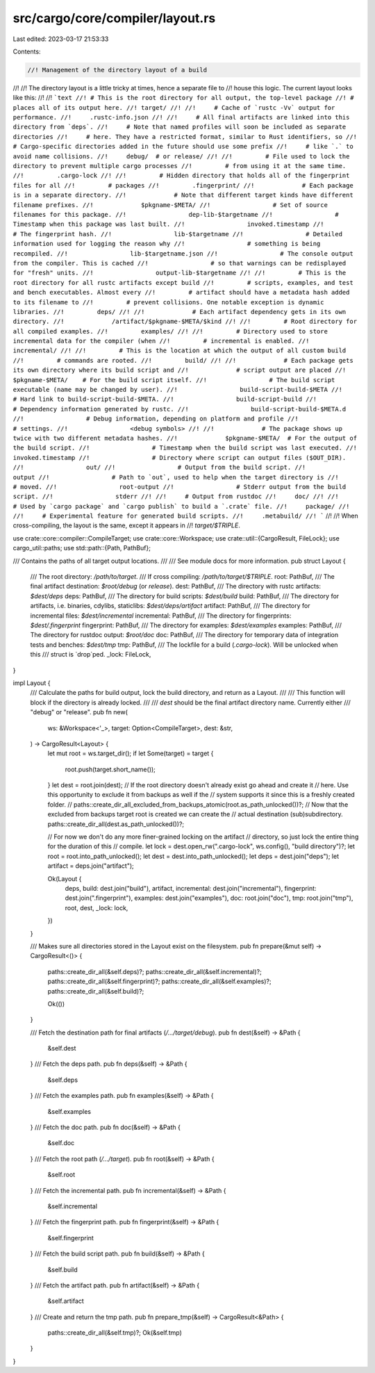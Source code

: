 src/cargo/core/compiler/layout.rs
=================================

Last edited: 2023-03-17 21:53:33

Contents:

.. code-block:: rs

    //! Management of the directory layout of a build
//!
//! The directory layout is a little tricky at times, hence a separate file to
//! house this logic. The current layout looks like this:
//!
//! ```text
//! # This is the root directory for all output, the top-level package
//! # places all of its output here.
//! target/
//!
//!     # Cache of `rustc -Vv` output for performance.
//!     .rustc-info.json
//!
//!     # All final artifacts are linked into this directory from `deps`.
//!     # Note that named profiles will soon be included as separate directories
//!     # here. They have a restricted format, similar to Rust identifiers, so
//!     # Cargo-specific directories added in the future should use some prefix
//!     # like `.` to avoid name collisions.
//!     debug/  # or release/
//!
//!         # File used to lock the directory to prevent multiple cargo processes
//!         # from using it at the same time.
//!         .cargo-lock
//!
//!         # Hidden directory that holds all of the fingerprint files for all
//!         # packages
//!         .fingerprint/
//!             # Each package is in a separate directory.
//!             # Note that different target kinds have different filename prefixes.
//!             $pkgname-$META/
//!                 # Set of source filenames for this package.
//!                 dep-lib-$targetname
//!                 # Timestamp when this package was last built.
//!                 invoked.timestamp
//!                 # The fingerprint hash.
//!                 lib-$targetname
//!                 # Detailed information used for logging the reason why
//!                 # something is being recompiled.
//!                 lib-$targetname.json
//!                 # The console output from the compiler. This is cached
//!                 # so that warnings can be redisplayed for "fresh" units.
//!                 output-lib-$targetname
//!
//!         # This is the root directory for all rustc artifacts except build
//!         # scripts, examples, and test and bench executables. Almost every
//!         # artifact should have a metadata hash added to its filename to
//!         # prevent collisions. One notable exception is dynamic libraries.
//!         deps/
//!
//!             # Each artifact dependency gets in its own directory.
//!             /artifact/$pkgname-$META/$kind
//!
//!         # Root directory for all compiled examples.
//!         examples/
//!
//!         # Directory used to store incremental data for the compiler (when
//!         # incremental is enabled.
//!         incremental/
//!
//!         # This is the location at which the output of all custom build
//!         # commands are rooted.
//!         build/
//!
//!             # Each package gets its own directory where its build script and
//!             # script output are placed
//!             $pkgname-$META/    # For the build script itself.
//!                 # The build script executable (name may be changed by user).
//!                 build-script-build-$META
//!                 # Hard link to build-script-build-$META.
//!                 build-script-build
//!                 # Dependency information generated by rustc.
//!                 build-script-build-$META.d
//!                 # Debug information, depending on platform and profile
//!                 # settings.
//!                 <debug symbols>
//!
//!             # The package shows up twice with two different metadata hashes.
//!             $pkgname-$META/  # For the output of the build script.
//!                 # Timestamp when the build script was last executed.
//!                 invoked.timestamp
//!                 # Directory where script can output files ($OUT_DIR).
//!                 out/
//!                 # Output from the build script.
//!                 output
//!                 # Path to `out`, used to help when the target directory is
//!                 # moved.
//!                 root-output
//!                 # Stderr output from the build script.
//!                 stderr
//!
//!     # Output from rustdoc
//!     doc/
//!
//!     # Used by `cargo package` and `cargo publish` to build a `.crate` file.
//!     package/
//!
//!     # Experimental feature for generated build scripts.
//!     .metabuild/
//! ```
//!
//! When cross-compiling, the layout is the same, except it appears in
//! `target/$TRIPLE`.

use crate::core::compiler::CompileTarget;
use crate::core::Workspace;
use crate::util::{CargoResult, FileLock};
use cargo_util::paths;
use std::path::{Path, PathBuf};

/// Contains the paths of all target output locations.
///
/// See module docs for more information.
pub struct Layout {
    /// The root directory: `/path/to/target`.
    /// If cross compiling: `/path/to/target/$TRIPLE`.
    root: PathBuf,
    /// The final artifact destination: `$root/debug` (or `release`).
    dest: PathBuf,
    /// The directory with rustc artifacts: `$dest/deps`
    deps: PathBuf,
    /// The directory for build scripts: `$dest/build`
    build: PathBuf,
    /// The directory for artifacts, i.e. binaries, cdylibs, staticlibs: `$dest/deps/artifact`
    artifact: PathBuf,
    /// The directory for incremental files: `$dest/incremental`
    incremental: PathBuf,
    /// The directory for fingerprints: `$dest/.fingerprint`
    fingerprint: PathBuf,
    /// The directory for examples: `$dest/examples`
    examples: PathBuf,
    /// The directory for rustdoc output: `$root/doc`
    doc: PathBuf,
    /// The directory for temporary data of integration tests and benches: `$dest/tmp`
    tmp: PathBuf,
    /// The lockfile for a build (`.cargo-lock`). Will be unlocked when this
    /// struct is `drop`ped.
    _lock: FileLock,
}

impl Layout {
    /// Calculate the paths for build output, lock the build directory, and return as a Layout.
    ///
    /// This function will block if the directory is already locked.
    ///
    /// `dest` should be the final artifact directory name. Currently either
    /// "debug" or "release".
    pub fn new(
        ws: &Workspace<'_>,
        target: Option<CompileTarget>,
        dest: &str,
    ) -> CargoResult<Layout> {
        let mut root = ws.target_dir();
        if let Some(target) = target {
            root.push(target.short_name());
        }
        let dest = root.join(dest);
        // If the root directory doesn't already exist go ahead and create it
        // here. Use this opportunity to exclude it from backups as well if the
        // system supports it since this is a freshly created folder.
        //
        paths::create_dir_all_excluded_from_backups_atomic(root.as_path_unlocked())?;
        // Now that the excluded from backups target root is created we can create the
        // actual destination (sub)subdirectory.
        paths::create_dir_all(dest.as_path_unlocked())?;

        // For now we don't do any more finer-grained locking on the artifact
        // directory, so just lock the entire thing for the duration of this
        // compile.
        let lock = dest.open_rw(".cargo-lock", ws.config(), "build directory")?;
        let root = root.into_path_unlocked();
        let dest = dest.into_path_unlocked();
        let deps = dest.join("deps");
        let artifact = deps.join("artifact");

        Ok(Layout {
            deps,
            build: dest.join("build"),
            artifact,
            incremental: dest.join("incremental"),
            fingerprint: dest.join(".fingerprint"),
            examples: dest.join("examples"),
            doc: root.join("doc"),
            tmp: root.join("tmp"),
            root,
            dest,
            _lock: lock,
        })
    }

    /// Makes sure all directories stored in the Layout exist on the filesystem.
    pub fn prepare(&mut self) -> CargoResult<()> {
        paths::create_dir_all(&self.deps)?;
        paths::create_dir_all(&self.incremental)?;
        paths::create_dir_all(&self.fingerprint)?;
        paths::create_dir_all(&self.examples)?;
        paths::create_dir_all(&self.build)?;

        Ok(())
    }

    /// Fetch the destination path for final artifacts  (`/…/target/debug`).
    pub fn dest(&self) -> &Path {
        &self.dest
    }
    /// Fetch the deps path.
    pub fn deps(&self) -> &Path {
        &self.deps
    }
    /// Fetch the examples path.
    pub fn examples(&self) -> &Path {
        &self.examples
    }
    /// Fetch the doc path.
    pub fn doc(&self) -> &Path {
        &self.doc
    }
    /// Fetch the root path (`/…/target`).
    pub fn root(&self) -> &Path {
        &self.root
    }
    /// Fetch the incremental path.
    pub fn incremental(&self) -> &Path {
        &self.incremental
    }
    /// Fetch the fingerprint path.
    pub fn fingerprint(&self) -> &Path {
        &self.fingerprint
    }
    /// Fetch the build script path.
    pub fn build(&self) -> &Path {
        &self.build
    }
    /// Fetch the artifact path.
    pub fn artifact(&self) -> &Path {
        &self.artifact
    }
    /// Create and return the tmp path.
    pub fn prepare_tmp(&self) -> CargoResult<&Path> {
        paths::create_dir_all(&self.tmp)?;
        Ok(&self.tmp)
    }
}


